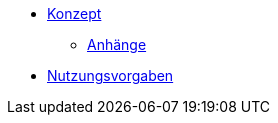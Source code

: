 * xref:isy-web:konzept/konzept.adoc[Konzept]
** xref:isy-web:konzept/anhaenge.adoc[Anhänge]
* xref:isy-web:nutzungsvorgaben/nutzungsvorgaben.adoc[Nutzungsvorgaben]